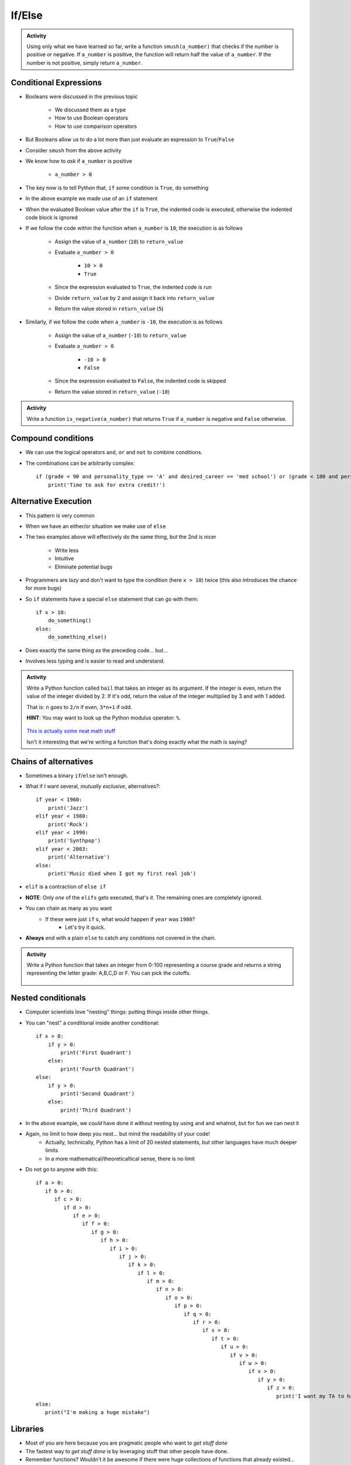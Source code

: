 *******
If/Else
*******

.. admonition:: Activity

    Using only what we have learned so far, write a function ``smush(a_number)`` that checks if the number is
    positive or negative. If ``a_number`` is positive, the function will return half the value of ``a_number``. If
    the number is not positive, simply return ``a_number``.


Conditional Expressions
=======================

* Booleans were discussed in the previous topic

    * We discussed them as a type
    * How to use Boolean operators
    * How to use comparison operators

* But Booleans allow us to do a lot more than just evaluate an expression to ``True``/``False``
* Consider ``smush`` from the above activity
* We know how to *ask* if ``a_number`` is positive

    * ``a_number > 0``

* The key now is to tell Python that, ``if`` some condition is ``True``, do something

.. code-block:: python
    :linenos:
    :lines-emphasis: 11

    def smush(a_number: float) -> float:
        """
        Returns half the value of the parameter a_number if the value is positive,
        otherwise, return the value of a_number.

        :rtype: float
        :param a_number: Some arbitrary number.
        :return: Half of a_number when it is positive, a_number when not positive.
        """
        return_value = a_number
        if a_number > 0:
            return_value = return_value / 2
        return return_value


    # Tests for smush
    assert 5 == smush(10)
    assert -10 == smush(-10)
    assert 0 == smush(0)


* In the above example we made use of an ``if`` statement
* When the evaluated Boolean value after the ``if`` is ``True``, the indented code is executed, otherwise the indented code block is ignored

* If we follow the code within the function when ``a_number`` is ``10``, the execution is as follows

    * Assign the value of ``a_number`` (``10``) to ``return_value``
    * Evaluate ``a_number > 0``

        * ``10 > 0``
        * ``True``

    * Since the expression evaluated to ``True``, the indented code is run
    * Divide ``return_value`` by ``2`` and assign it back into ``return_value``
    * Return the value stored in ``return_value`` (``5``)


* Similarly, if we follow the code when ``a_number`` is ``-10``, the execution is as follows

    * Assign the value of ``a_number`` (``-10``) to ``return_value``
    * Evaluate ``a_number > 0``

        * ``-10 > 0``
        * ``False``

    * Since the expression evaluated to ``False``, the indented code is skipped
    * Return the value stored in ``return_value`` (``-10``)


.. admonition:: Activity

    Write a function ``is_negative(a_number)`` that returns ``True`` if ``a_number`` is negative and ``False``
    otherwise.

   
   
Compound conditions
===================
* We can use the logical operators ``and``, ``or`` and ``not`` to combine conditions.
* The combinations can be arbitrarily complex::

    if (grade < 90 and personality_type == 'A' and desired_career == 'med school') or (grade < 100 and personality_type == 'AAA'):
        print('Time to ask for extra credit!')


.. raw:: html

	<iframe width="560" height="315" src="https://www.youtube.com/embed/8OAsHilB0jw" frameborder="0" allowfullscreen></iframe>

   
   
Alternative Execution
=====================

* This pattern is very common

.. code-block:: python
    :linenos:2864

    if x > 10:
        do_something()
    if not(x > 10):
        do_something_else()


* When we have an either/or situation we make use of ``else``

.. code-block:: python
    :linenos:

    if x > 10:
        do_something()
    else:
        do_something_else()


* The two examples above will effectively do the same thing, but the 2nd is nicer

    * Write less
    * Intuitive
    * Eliminate potential bugs

* Programmers are lazy and don't want to type the condition (here ``x > 10``) twice (this also introduces the chance for more bugs)
* So ``if`` statements have a special ``else`` statement that can go with them::

    if x > 10:
        do_something()
    else:
        do_something_else()
		
* Does exactly the same thing as the preceding code... but...
* Involves less typing and is easier to read and understand. 

.. admonition:: Activity

    Write a Python function called ``hail`` that takes an integer as its argument. If the integer is even, return the value of the integer divided by 2. If it's odd, return the value of the integer multiplied by 3 and with 1 added. 

    That is: ``n`` goes to ``2/n`` if even, ``3*n+1`` if odd. 

    **HINT**: You may want to look up the Python modulus operator: ``%``.
   
   

      .. raw:: html

      	<iframe width="560" height="315" src="https://www.youtube.com/embed/k0LcSJzANgU" frameborder="0" allowfullscreen></iframe>
		
    `This is actually some neat math stuff <https://en.wikipedia.org/wiki/Collatz_conjecture>`_

    Isn't it interesting that we're writing a function that's doing exactly what the math is saying?

   
Chains of alternatives
======================
* Sometimes a binary ``if``/``else`` isn't enough.
* What if I want several, *mutually exclusive*, alternatives?::

    if year < 1960:
        print('Jazz')
    elif year < 1980:
        print('Rock')
    elif year < 1990:
        print('Synthpop')
    elif year < 2003:
        print('Alternative')
    else:
        print('Music died when I got my first real job')

* ``elif`` is a contraction of ``else if``
* **NOTE**: Only *one* of the ``elifs`` gets executed, that's *it*. The remaining ones are completely ignored.
* You can chain as many as you want
    * If these were just ``if`` s, what would happen if ``year`` was ``1980``?
        * Let's try it quick.
* **Always** end with a plain ``else`` to catch any conditions not covered in the chain.

.. admonition:: Activity

    Write a Python function that takes an integer from 0-100 representing a course grade and returns a string representing the letter grade: A,B,C,D or F. You can pick the cutoffs.

      .. raw:: html

      	<iframe width="560" height="315" src="https://www.youtube.com/embed/-ZpxIvRshzg" frameborder="0" allowfullscreen></iframe>  
   
   
Nested conditionals
===================

* Computer scientists love "nesting" things: putting things inside other things.

.. image:: dolls.jpeg

* You can "nest" a conditional inside another conditional::

    if x > 0:
        if y > 0:
            print('First Quadrant')
        else:
            print('Fourth Quadrant')
    else:
        if y > 0:
            print('Second Quadrant')
        else:
            print('Third Quadrant')
			
* In the above example, we *could* have done it without nesting by using ``and`` and whatnot, but for fun we can nest it

* Again, no limit to how deep you nest... but mind the readability of your code!
    * Actually, technically, Python has a limit of 20 nested statements, but other languages have much deeper limits
    * In a more mathematical/theoreticaltical sense, there is no limit 

* Do not go to anyone with this::

	if a > 0:
	   if b > 0:
	      if c > 0:
	         if d > 0:
	            if e > 0:
	               if f > 0:
	                  if g > 0:
	                     if h > 0:
	                        if i > 0:
	                           if j > 0:	
	                              if k > 0:
	                                 if l > 0:
	                                    if m > 0:
	                                       if n > 0:
	                                          if o > 0:
	                                             if p > 0:
	                                                if q > 0:
	                                                   if r > 0:
	                                                      if s > 0:
	                                                         if t > 0:
	                                                            if u > 0:
	                                                               if v > 0:	
	                                                                  if w > 0:
	                                                                     if x > 0:
	                                                                        if y > 0:
	                                                                           if z > 0:
	                                                                              print('I want my TA to hate me')
	else:
	   print("I'm making a huge mistake")


Libraries
=========
* Most of you are here because you are pragmatic people who want to *get stuff done*
* The fastest way to *get stuff done* is by leveraging stuff that other people have done.
* Remember functions? Wouldn't it be awesome if there were huge collections of functions that already existed... and did a lot of the stuff you want to do? 
* Python has a *huge* variety of existing **libraries**/**packages**.
	   
	   
NumPy
=====
* The most important library for us is *Numerical Python* ("NumPy" for short).
* For anyone working with real data in Python, NumPy is awesome
* Because it isn't 'built in' to Python, we have to tell Python that we want to use NumPy:
    >>> import numpy
    

NumPy Types
===========
* Recall that Python values have types.
* NumPy defines a `whole bunch of new types <http://docs.scipy.org/doc/numpy/user/basics.types.html>`_.
* When you call NumPy functions, Python will, as always, try it's best to guess at type conversions for you.
* *but*... you can be explicit about it, too:
    >>> x = numpy.float32(7.3)
    >>> print x
    7.3
    
    >>> type(x)
    <class 'numpy.float32'>

* Check this out:
    >>> numpy.float128(3.33)
    3.330000000000000071
    >>> numpy.float64(3.33)
    3.33


* Floating point precision...
* Let's think for a second about real numbers vs. computers. 	
	

* You can convert regular Python types, and NumPy types, back and forth as you need.
* If you aren't sure what type a variable has, remember that you can always check with ``type()``

.. admonition:: Activity

    Write a Python function that takes two Python ``float`` s as inputs, converts them both into ``numpy.float32`` type and then returns the product.


For next class
==============

* Read `chapter 6 of the text <http://openbookproject.net/thinkcs/python/english3e/fruitful_functions.html>`_


